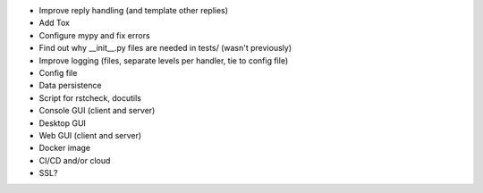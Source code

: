 * Improve reply handling (and template other replies)
* Add Tox
* Configure mypy and fix errors
* Find out why __init__.py files are needed in tests/ (wasn't previously)
* Improve logging (files, separate levels per handler, tie to config file)
* Config file
* Data persistence
* Script for rstcheck, docutils
* Console GUI (client and server)
* Desktop GUI
* Web GUI (client and server)
* Docker image
* CI/CD and/or cloud
* SSL?